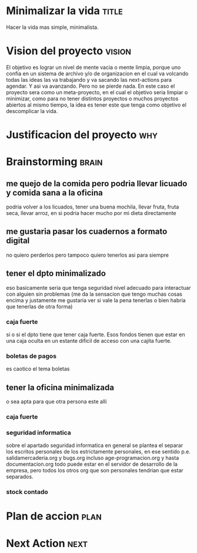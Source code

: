 #+FILETAGS: proyecto minimalizacion
#+TODO: TODO(t) BUG IDEA IMPROV NEXT | DONE(d!) FIXED DESISTIDO



* Minimalizar la vida                                                 :title:
Hacer la vida mas simple, minimalista.
* Vision del proyecto                                                :vision:
El objetivo es lograr un nivel de mente vacia o mente limpia, porque
uno confia en un sistema de archivo y/o de organizacion en el cual va
volcando todas las ideas las va trabajando y va sacando las
next-actions para agendar. Y asi va avanzando. Pero no se pierde nada.
En este caso el proyecto sera como un meta-proyecto, en el cual el
objetivo seria limpiar o minimizar, como para no tener distintos
proyectos o muchos proyectos abiertos al mismo tiempo, la idea es
tener este que tenga como objetivo el descomplicar la vida.
* Justificacion del proyecto						:why:
* Brainstorming						      :brain:
** me quejo de la comida pero podria llevar licuado y comida sana a la oficina
podria volver a los licuados, tener una buena mochila, llevar fruta,
fruta seca, llevar arroz, en si podria hacer mucho por mi dieta directamente
** me gustaria pasar los cuadernos a formato digital
no quiero perderlos pero tampoco quiero tenerlos asi para siempre
** tener el dpto minimalizado
eso basicamente seria que tenga seguridad nivel adecuado para
interactuar con alguien sin problemas (me da la sensacion que tengo
muchas cosas encima y justamente me gustaria ver si vale la pena
tenerlas o bien habria que tenerlas de otra forma)
*** caja fuerte
si o si el dpto tiene que tener caja fuerte. Esos fondos tienen que
estar en una caja oculta en un estante dificil de acceso con una
cajita fuerte. 
*** boletas de pagos
es caotico el tema boletas
** tener la oficina minimalizada
o sea apta para que otra persona este alli
*** caja fuerte
*** seguridad informatica
sobre el apartado seguridad informatica en general se plantea el
separar los escritos personales de los estrictamente personales, en
ese sentido p.e. salidamercaderia.org y bugs.org incluso
age-programacion.org y hasta documentacion.org todo puede estar en el
servidor  de desarrollo de la empresa, pero todos los otros org que
son personales tendrian que estar separados.
*** stock contado
* Plan de accion						       :plan:
* Next Action							       :next:

